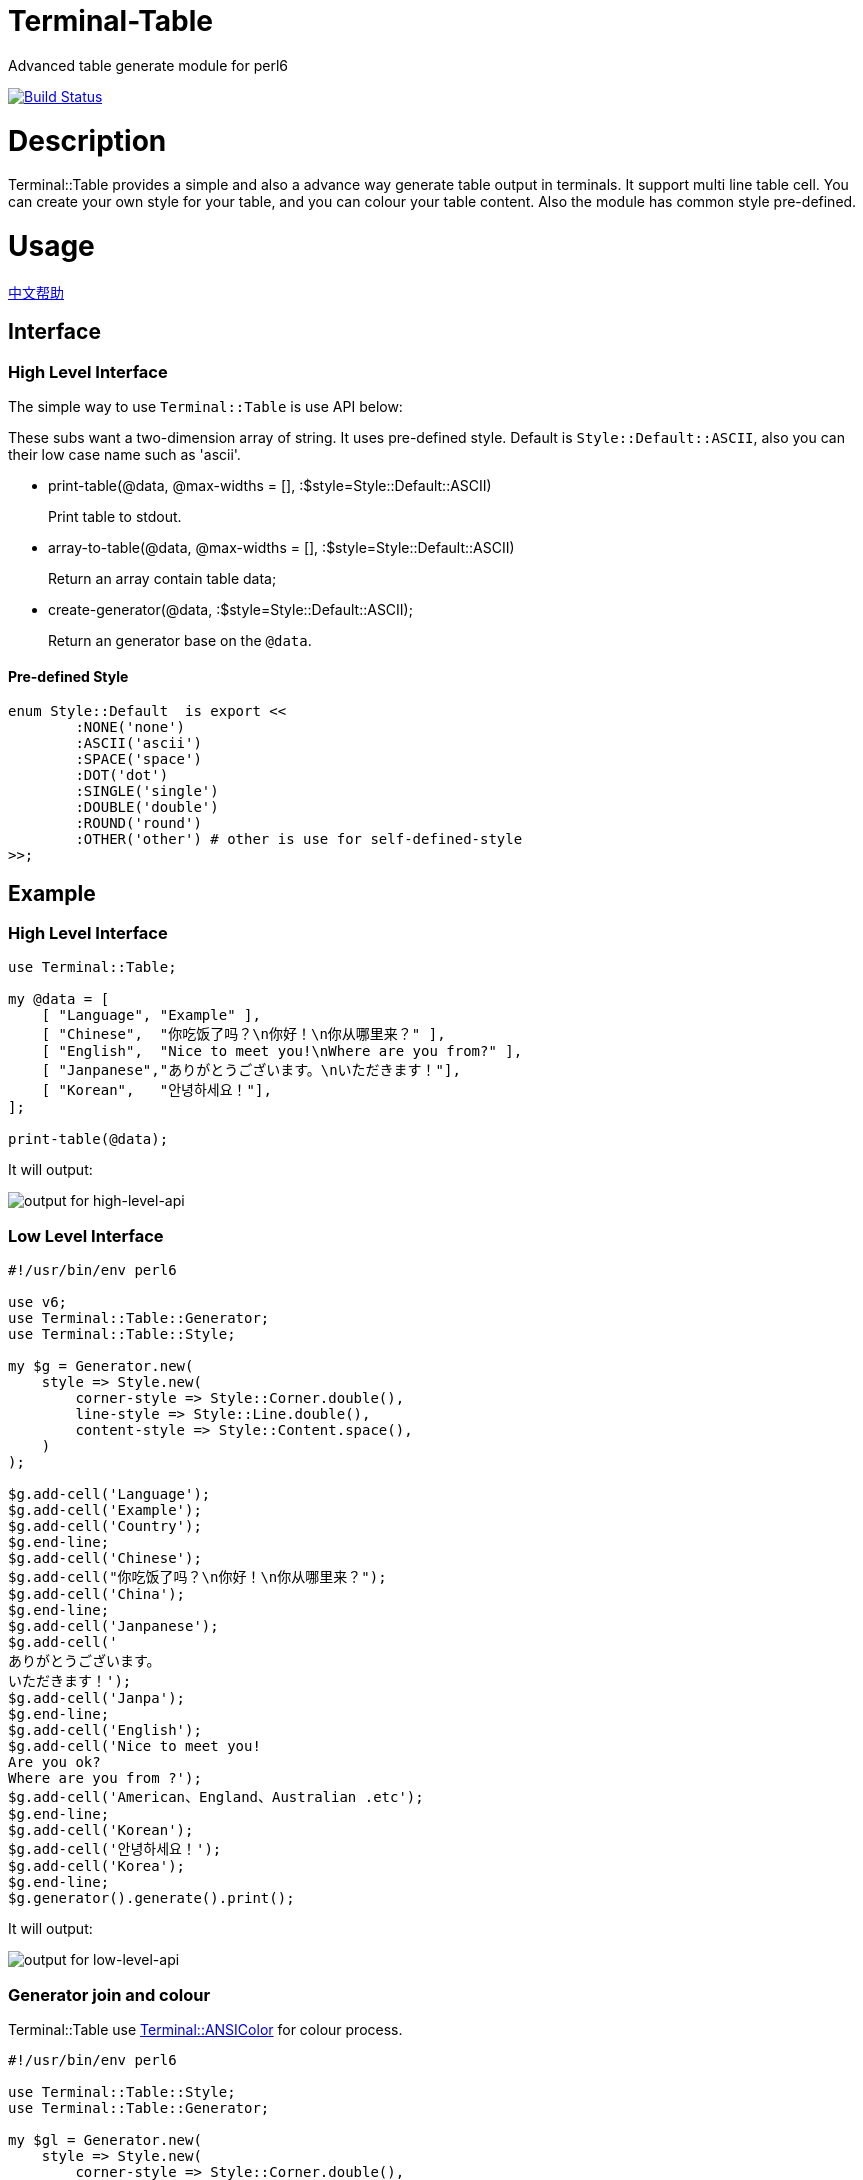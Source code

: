 # Terminal-Table
:toc-title: contents

Advanced table generate module for perl6

image:https://travis-ci.org/araraloren/perl6-terminal-table.svg?branch=master["Build Status", link="https://travis-ci.org/araraloren/perl6-terminal-table"]

# Description

Terminal::Table provides a simple and also a advance way generate table output in
terminals. It support multi line table cell. You can create your own style for your
table, and you can colour your table content. Also the module has common style pre-defined.

# Usage

link:README.zh.adoc[中文帮助]

== Interface

=== High Level Interface

The simple way to use `Terminal::Table` is use API below:

These subs want a two-dimension array of string.
It uses pre-defined style.
Default is `Style::Default::ASCII`, also you can their low case name such as 'ascii'.

* print-table(@data, @max-widths = [], :$style=Style::Default::ASCII)
+
Print table to stdout.

* array-to-table(@data, @max-widths = [], :$style=Style::Default::ASCII)
+
Return an array contain table data;

* create-generator(@data, :$style=Style::Default::ASCII);
+
Return an generator base on the `@data`.

==== Pre-defined Style

[source,perl6]
---------------
enum Style::Default  is export <<
	:NONE('none')
	:ASCII('ascii')
	:SPACE('space')
	:DOT('dot')
	:SINGLE('single')
	:DOUBLE('double')
	:ROUND('round')
	:OTHER('other') # other is use for self-defined-style
>>;
---------------

## Example

### High Level Interface

[source, perl6]
--------------------------
use Terminal::Table;

my @data = [
    [ "Language", "Example" ],
    [ "Chinese",  "你吃饭了吗？\n你好！\n你从哪里来？" ],
    [ "English",  "Nice to meet you!\nWhere are you from?" ],
    [ "Janpanese","ありがとうございます。\nいただきます！"],
    [ "Korean",   "안녕하세요！"],
];

print-table(@data);
--------------------------

It will output:

image:resources/output1.png[output for high-level-api]

### Low Level Interface

[source, perl6]
--------------------------
#!/usr/bin/env perl6

use v6;
use Terminal::Table::Generator;
use Terminal::Table::Style;

my $g = Generator.new(
    style => Style.new(
        corner-style => Style::Corner.double(),
        line-style => Style::Line.double(),
        content-style => Style::Content.space(),
    )
);

$g.add-cell('Language');
$g.add-cell('Example');
$g.add-cell('Country');
$g.end-line;
$g.add-cell('Chinese');
$g.add-cell("你吃饭了吗？\n你好！\n你从哪里来？");
$g.add-cell('China');
$g.end-line;
$g.add-cell('Janpanese');
$g.add-cell('
ありがとうございます。
いただきます！');
$g.add-cell('Janpa');
$g.end-line;
$g.add-cell('English');
$g.add-cell('Nice to meet you!
Are you ok?
Where are you from ?');
$g.add-cell('American、England、Australian .etc');
$g.end-line;
$g.add-cell('Korean');
$g.add-cell('안녕하세요！');
$g.add-cell('Korea');
$g.end-line;
$g.generator().generate().print();
--------------------------

It will output:

image:resources/output2.png[output for low-level-api]



### Generator join and colour

Terminal::Table use https://github.com/tadzik/Terminal-ANSIColor[Terminal::ANSIColor] for colour process.

[source, perl6]
--------------------------
#!/usr/bin/env perl6

use Terminal::Table::Style;
use Terminal::Table::Generator;

my $gl = Generator.new(
    style => Style.new(
        corner-style => Style::Corner.double(),
        line-style   => Style::Line.double(),
        content-style=> Style::Content.space(),
    )
);

for 1 .. 9 -> \x {
    for 1 .. x -> \y {
        $gl.add-cell("{y} x {x} = {x * y}");
    }
    $gl.end-line();
}

my $gr = Generator.new(
    style => Style.new(
        corner-style => Style::Corner.single(),
        line-style   => Style::Line.dot(),
        content-style=> Style::Content.space(),
    )
);

my @data;

for reverse 1 .. 9 -> \x {
    @data.push([ "{.Int} x {x} = {x * .Int}" for 1 .. x ]);
}

$gr.from-array(@data);
$gl.join($gr, :replace-style);

my $g = $gl.generator().generate();

$g.colour(0, 0, Color::String.new(color => <blue bold> ));
$g.colour(8, $_, Color::String.new(color => <red bold> )) for ^9;
$g.colour(9, $_, Color::String.new(color => <green bold> )) for ^9;
$g.print(:coloured);
--------------------------

It will output:

image:resources/output3.png[output for join-and-colour]

### Irregular shape

[source, perl6]
-------------------------
#!/usr/bin/env perl6

use v6;
use Terminal::Table;

constant SIZE = 22;

my $g = create-generator([
    'C' xx SIZE,
    'C' xx SIZE,
    'C' xx SIZE,
    'C' xx SIZE,
    'C' xx SIZE,
    'C' xx SIZE,
    'C' xx SIZE,
]);

$g.generate;

my &hide = -> $x, $y {
    my ($r, $c) = ($g.row-count() * 2, $g.col-count($x) * 2);
    my ($rx, $ry) = ($x * 2, $y * 2);

    my $top = $rx == 0 || $g.is-hidden($rx - 1, $ry + 1);
    my $top-left = ($rx == 0 || $ry == 0) || $g.is-hidden($rx - 1, $ry - 1);
    my $top-right = ($rx == 0 || $ry + 2 == $c) || $g.is-hidden($rx - 1, $ry + 3);
    my $bottom = ($rx + 2 == $r) || $g.is-hidden($rx + 3, $ry + 1);
    my $bottom-left = ($rx + 2 == $r || $ry == 0) || $g.is-hidden($rx + 3, $ry - 1);
    my $bottom-right = ($rx + 2 == $r || $ry + 2 == $c) || $g.is-hidden($rx + 3, $ry + 3);
    my $left = $ry == 0 || $g.is-hidden($rx + 1, $ry - 1);
    my $right = ($ry + 2 == $c) || $g.is-hidden($rx + 1, $ry + 3);

    if $top && $top-left && $left {
        $g.hide($rx, $ry, :replace-with-space);
    }
    if $top {
        $g.hide($rx, $ry + 1, :replace-with-space);
    }
    if $top && $top-right && $right {
        $g.hide($rx, $ry + 2, :replace-with-space);
    }
    if $left {
        $g.hide($rx + 1, $ry, :replace-with-space);
    }
    if $right {
        $g.hide($rx + 1, $ry + 2, :replace-with-space);
    }
    if $left && $bottom-left && $bottom {
        $g.hide($rx + 2, $ry, :replace-with-space);
    }
    if $bottom {
        $g.hide($rx + 2, $ry + 1, :replace-with-space);
    }
    if $right && $bottom-right && $bottom {
        $g.hide($rx + 2, $ry + 2, :replace-with-space);
    }
    $g.hide($rx + 1, $ry + 1, :replace-with-space);
};

&hide(1, 13 + $_) for ^8;
&hide($_, 13) for 2 .. 5;
&hide($_, 14) for 2 .. 5;
&hide(5, 13 + $_) for ^8;
&hide($_, 20) for 3 .. 4;
&hide($_, 19) for 3 .. 4;
&hide(3, 15 + $_) for ^5;

&hide(1, 3 + $_) for ^8;
&hide($_, 3) for 2 .. 5;
&hide($_, 4) for 2 .. 5;
&hide($_, 10) for 2 .. 3;
&hide($_, 9) for 2 .. 3;
&hide(3, 4 + $_) for ^6;
&hide(5, 2 + $_) for ^4;

$g.print;
-------------------------

It will output:

image:resources/output4.png[output for irregular shape]

### more

For more usage, check out sample or POD document.

# Installation

## From source
[source, shell]
--------------------------
git clone https://github.com/araraloren/perl6-terminal-table

cd perl6-terminal-table && git checkout v0.0.1 && zef install .
--------------------------

## From zef

[source, shell]
-------------------------
zef update && zef install Terminal::Table
-------------------------

# License

    The MIT License (MIT).

# Author

    Araraloren. Email: blackcatoverwall@gmail.com

# TODO

    None
